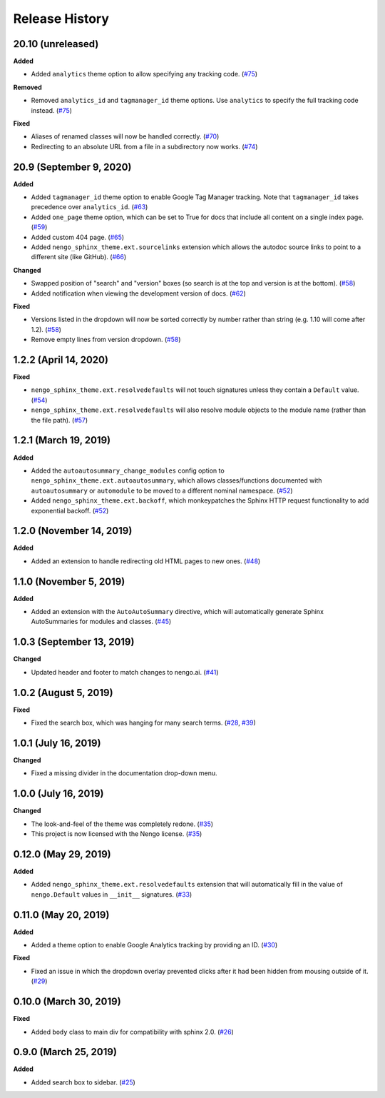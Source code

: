 ***************
Release History
***************

.. Changelog entries should follow this format:

   version (release date)
   ======================

   **section**

   - One-line description of change (link to Github issue/PR)

.. Changes should be organized in one of several sections:

   - Added
   - Changed
   - Deprecated
   - Removed
   - Fixed

20.10 (unreleased)
==================

**Added**

- Added ``analytics`` theme option to allow specifying any tracking code. (`#75`_)

**Removed**

- Removed ``analytics_id`` and ``tagmanager_id`` theme options. Use ``analytics``
  to specify the full tracking code instead. (`#75`_)

**Fixed**

- Aliases of renamed classes will now be handled correctly. (`#70`_)
- Redirecting to an absolute URL from a file in a subdirectory now works. (`#74`_)

.. _#70: https://github.com/nengo/nengo-sphinx-theme/pull/70
.. _#74: https://github.com/nengo/nengo-sphinx-theme/pull/74
.. _#75: https://github.com/nengo/nengo-sphinx-theme/pull/75

20.9 (September 9, 2020)
========================

**Added**

- Added ``tagmanager_id`` theme option to enable Google Tag Manager tracking.
  Note that ``tagmanager_id`` takes precedence over ``analytics_id``. (`#63`_)
- Added ``one_page`` theme option, which can be set to True for docs that include
  all content on a single index page. (`#59`_)
- Added custom 404 page. (`#65`_)
- Added ``nengo_sphinx_theme.ext.sourcelinks`` extension which allows the autodoc
  source links to point to a different site (like GitHub). (`#66`_)

**Changed**

- Swapped position of "search" and "version" boxes (so search is at the top
  and version is at the bottom). (`#58`_)
- Added notification when viewing the development version of docs. (`#62`_)

**Fixed**

- Versions listed in the dropdown will now be sorted correctly by number rather than
  string (e.g. 1.10 will come after 1.2). (`#58`_)
- Remove empty lines from version dropdown. (`#58`_)

.. _#58: https://github.com/nengo/nengo-sphinx-theme/pull/58
.. _#59: https://github.com/nengo/nengo-sphinx-theme/pull/59
.. _#62: https://github.com/nengo/nengo-sphinx-theme/pull/62
.. _#63: https://github.com/nengo/nengo-sphinx-theme/pull/63
.. _#65: https://github.com/nengo/nengo-sphinx-theme/pull/65
.. _#66: https://github.com/nengo/nengo-sphinx-theme/pull/66

1.2.2 (April 14, 2020)
======================

**Fixed**

- ``nengo_sphinx_theme.ext.resolvedefaults`` will not touch signatures unless they
  contain a ``Default`` value.
  (`#54 <https://github.com/nengo/nengo-sphinx-theme/pull/54>`__)
- ``nengo_sphinx_theme.ext.resolvedefaults`` will also resolve module objects to the
  module name (rather than the file path).
  (`#57 <https://github.com/nengo/nengo-sphinx-theme/pull/57>`__)

1.2.1 (March 19, 2019)
======================

**Added**

- Added the ``autoautosummary_change_modules`` config option to
  ``nengo_sphinx_theme.ext.autoautosummary``, which allows classes/functions
  documented with ``autoautosummary`` or ``automodule`` to be moved to a different
  nominal namespace. (`#52 <https://github.com/nengo/nengo-sphinx-theme/pull/52>`__)
- Added ``nengo_sphinx_theme.ext.backoff``, which monkeypatches the Sphinx
  HTTP request functionality to add exponential backoff.
  (`#52 <https://github.com/nengo/nengo-sphinx-theme/pull/52>`__)

1.2.0 (November 14, 2019)
=========================

**Added**

- Added an extension to handle redirecting old HTML pages to new ones.
  (`#48 <https://github.com/nengo/nengo-sphinx-theme/pull/48>`__)

1.1.0 (November 5, 2019)
========================

**Added**

- Added an extension with the ``AutoAutoSummary`` directive, which will
  automatically generate Sphinx AutoSummaries for modules and classes.
  (`#45 <https://github.com/nengo/nengo-sphinx-theme/pull/45>`__)

1.0.3 (September 13, 2019)
==========================

**Changed**

- Updated header and footer to match changes to nengo.ai.
  (`#41 <https://github.com/nengo/nengo-sphinx-theme/pull/41>`__)

1.0.2 (August 5, 2019)
======================

**Fixed**

- Fixed the search box, which was hanging for many search terms.
  (`#28 <https://github.com/nengo/nengo-sphinx-theme/issues/28>`__,
  `#39 <https://github.com/nengo/nengo-sphinx-theme/pull/39>`__)

1.0.1 (July 16, 2019)
=====================

**Changed**

- Fixed a missing divider in the documentation drop-down menu.

1.0.0 (July 16, 2019)
=====================

**Changed**

- The look-and-feel of the theme was completely redone.
  (`#35 <https://github.com/nengo/nengo-sphinx-theme/pull/35>`__)
- This project is now licensed with the Nengo license.
  (`#35 <https://github.com/nengo/nengo-sphinx-theme/pull/35>`__)

0.12.0 (May 29, 2019)
=====================

**Added**

- Added ``nengo_sphinx_theme.ext.resolvedefaults`` extension that will
  automatically fill in the value of ``nengo.Default`` values in
  ``__init__`` signatures.
  (`#33 <https://github.com/nengo/nengo-sphinx-theme/pull/33>`_)

0.11.0 (May 20, 2019)
=====================

**Added**

- Added a theme option to enable Google Analytics tracking by
  providing an ID.
  (`#30 <https://github.com/nengo/nengo-sphinx-theme/pull/30>`__)

**Fixed**

- Fixed an issue in which the dropdown overlay prevented clicks
  after it had been hidden from mousing outside of it.
  (`#29 <https://github.com/nengo/nengo-sphinx-theme/pull/29>`__)

0.10.0 (March 30, 2019)
=======================

**Fixed**

- Added ``body`` class to main div for compatibility with sphinx 2.0.
  (`#26 <https://github.com/nengo/nengo-sphinx-theme/pull/26>`__)

0.9.0 (March 25, 2019)
======================

**Added**

- Added search box to sidebar.
  (`#25 <https://github.com/nengo/nengo-sphinx-theme/pull/25>`__)
